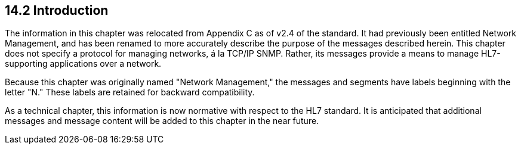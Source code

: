 == 14.2 Introduction

The information in this chapter was relocated from Appendix C as of v2.4 of the standard. It had previously been entitled Network Management, and has been renamed to more accurately describe the purpose of the messages described herein. This chapter does not specify a protocol for managing networks, á la TCP/IP SNMP. Rather, its messages provide a means to manage HL7-supporting applications over a network.

Because this chapter was originally named "Network Management," the messages and segments have labels beginning with the letter "N." These labels are retained for backward compatibility.

As a technical chapter, this information is now normative with respect to the HL7 standard. It is anticipated that additional messages and message content will be added to this chapter in the near future.

